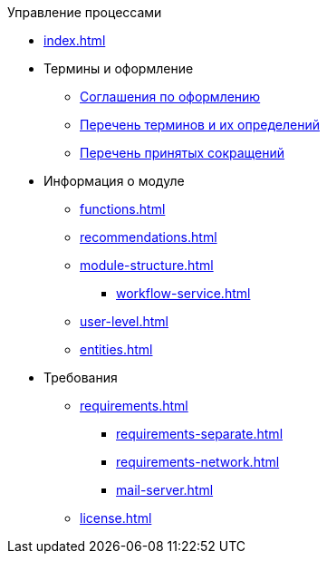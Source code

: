 .Управление процессами
* xref:index.adoc[]

* Термины и оформление
** xref:formatting.adoc[Соглашения по оформлению]
** xref:terms.adoc[Перечень терминов и их определений]
** xref:abbreviations.adoc[Перечень принятых сокращений]

* Информация о модуле
** xref:functions.adoc[]
** xref:recommendations.adoc[]
** xref:module-structure.adoc[]
*** xref:workflow-service.adoc[]
** xref:user-level.adoc[]
** xref:entities.adoc[]

* Требования
** xref:requirements.adoc[]
*** xref:requirements-separate.adoc[]
*** xref:requirements-network.adoc[]
*** xref:mail-server.adoc[]
** xref:license.adoc[]
